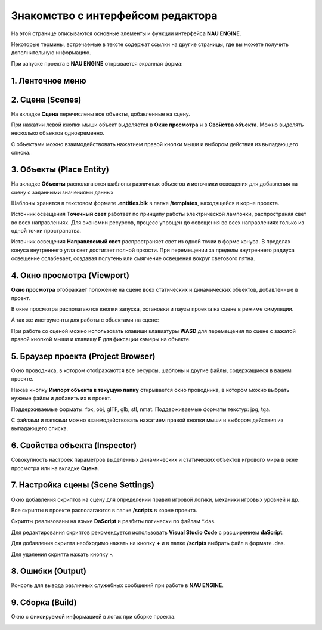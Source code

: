 ==================================
Знакомство с интерфейсом редактора
==================================

На этой странице описываются основные элементы и функции интерфейса **NAU ENGINE**.

Некоторые термины, встречаемые в тексте содержат ссылки на другие страницы, где вы можете получить дополнительную информацию.

При запуске проекта в **NAU ENGINE** открывается экранная форма:

.. image:: https://i.postimg.cc/LX6KSsF5/image1.jpg
   :alt: Интерфейс NAU ENGINE

.. raw:: html

    <style>
        .nau-table {
            width: 100%;
            border-collapse: collapse;
            margin-bottom: 20px;
        }
        .nau-table, .nau-table th, .nau-table td {
            border: 1px solid #ddd;
        }
        .nau-table th, .nau-table td {
            padding: 8px;
            text-align: left;
        }
        .nau-table th {
            background-color: #f8f8f8;
            color: #333;
        }
        .nau-table tbody tr:nth-child(even) {
            background-color: #f2f2f2;
        }
        .nau-table tbody tr:hover {
            background-color: #eaeaea;
        }
        .nau-table th:first-child {
            width: 10%;
        }
        .nau-table th:nth-child(2) {
            width: 30%;
        }
        .nau-table th:nth-child(3) {
            width: 60%;
        }
    </style>
    <table class="nau-table">
      <thead>
        <tr>
          <th><strong>Цифра</strong></th>
          <th><strong>Наименование</strong></th>
          <th><strong>Описание</strong></th>
        </tr>
      </thead>
      <tbody>
        <tr>
          <td><strong>1</strong></td>
          <td>Ленточное меню</td>
          <td>Меню для доступа к командам и функциям NAU ENGINE (сохранение, управление сценами, отображение окон и др.)</td>
        </tr>
        <tr>
          <td><strong>2</strong></td>
          <td>Сцена</td>
          <td>Совокупность динамических и статических объектов, их настроек и общих настроек игрового мира</td>
        </tr>
        <tr>
          <td><strong>3</strong></td>
          <td>Объекты</td>
          <td>На вкладке располагаются шаблоны различных объектов и источники освещения для добавления на сцену</td>
        </tr>
        <tr>
          <td><strong>4</strong></td>
          <td>Окно просмотра</td>
          <td>Отображает положение на сцене всех статических и динамических объектов</td>
        </tr>
        <tr>
          <td><strong>5</strong></td>
          <td>Браузер проекта</td>
          <td>Файловая система, в которой работает пользователь</td>
        </tr>
        <tr>
          <td><strong>6</strong></td>
          <td>Свойства объекта</td>
          <td>Вкладка с параметрами выделенного объекта или группы объектов</td>
        </tr>
        <tr>
          <td><strong>7</strong></td>
          <td>Настройка сцены</td>
          <td>Добавление или удаление скриптов для определения правил игровой логики, механики игровых уровней и др.</td>
        </tr>
        <tr>
          <td><strong>8</strong></td>
          <td>Ошибки</td>
          <td>Консоль для вывода различных служебных сообщений при работе в редакторе</td>
        </tr>
        <tr>
          <td><strong>9</strong></td>
          <td>Сборка</td>
          <td>Окно с фиксируемой информацией в логах при сборке проекта</td>
        </tr>
      </tbody>
    </table>


1. Ленточное меню
------------------
.. image:: https://i.postimg.cc/Hxz48RVh/1t.png

.. raw:: html

    <style>
        .nau-table {
            width: 100%;
            border-collapse: collapse;
            margin-bottom: 20px;
        }
        .nau-table, .nau-table th, .nau-table td {
            border: 1px solid #ddd;
        }
        .nau-table th, .nau-table td {
            padding: 8px;
            text-align: left;
        }
        .nau-table th {
            background-color: #f8f8f8;
            color: #333;
        }
        .nau-table tbody tr:nth-child(even) {
            background-color: #f2f2f2;
        }
        .nau-table tbody tr:hover {
            background-color: #eaeaea;
        }
    </style>
    <table class="nau-table">
      <thead>
        <tr>
          <th><strong>Наименование</strong></th>
          <th><strong>Обозначение</strong></th>
        </tr>
      </thead>
      <tbody>
        <tr>
          <td><strong>Проект</strong></td>
          <td></td>
        </tr>
        <tr>
          <td>Сохранить проект</td>
          <td>Сохранить изменения в проекте</td>
        </tr>
        <tr>
          <td>Показать в проводнике</td>
          <td>Посмотреть папки с файлами проекта на ПК пользователя</td>
        </tr>
        <tr>
          <td><strong>Сцена</strong></td>
          <td></td>
        </tr>
        <tr>
          <td>Новая сцена</td>
          <td>Создать новую сцену. Файл новой сцены располагается в папке /scenes</td>
        </tr>
        <tr>
          <td>Открыть сцену</td>
          <td>Открыть файл сцены. Выберете файл с расширением .nauscene в папке текущего проекта</td>
        </tr>
        <tr>
          <td>Сохранить сцену</td>
          <td>Сохранить текущие изменения на сцене</td>
        </tr>
        <tr>
          <td>Недавние сцены</td>
          <td>Отобразить список сцен, которые ранее были открыты</td>
        </tr>
        <tr>
          <td><strong>Окно</strong></td>
          <td>Нажатием левой кнопки мыши по строкам из выпадающего списка происходит отображение или скрытие выбранных окон</td>
        </tr>
        <tr>
          <td><strong>Справка</strong></td>
          <td>Окно с информацией о текущей версии Nau Editor</td>
        </tr>
      </tbody>
    </table>


2. Сцена (Scenes)
------------------

На вкладке **Сцена** перечислены все объекты, добавленные на сцену.

При нажатии левой кнопки мыши объект выделяется в **Окне просмотра** и в **Свойства объекта**. Можно выделять несколько объектов одновременно.

.. image:: https://i.postimg.cc/YCvRjmzW/2t.png

С объектами можно взаимодействовать нажатием правой кнопки мыши и выбором действия из выпадающего списка.

.. image:: https://i.postimg.cc/26mjK8CV/2-1t.png

3. Объекты (Place Entity)
------------------

На вкладке **Объекты** располагаются шаблоны различных объектов и источники освещения для добавления на сцену с заданными значениями данных

Шаблоны хранятся в текстовом формате **.entities.blk** в папке **/templates**, находящейся в корне проекта.

.. image:: https://i.postimg.cc/vZWpS7Tt/3t.png

Источник освещения **Точечный свет**  работает по принципу работы электрической лампочки, распространяя свет во всех направлениях. Для экономии ресурсов, процесс упрощен до освещения во всех направлениях только из одной точки пространства.

Источник освещения **Направляемый свет** распространяет свет из одной точки в форме конуса. В пределах конуса внутреннего угла свет достигает полной яркости. При перемещении за пределы внутреннего радиуса освещение ослабевает, создавая полутень или смягчение освещения вокруг светового пятна.

4. Окно просмотра (Viewport)
------------------

**Окно просмотра** отображает положение на сцене всех статических и динамических объектов, добавленные в проект.

В окне просмотра располагаются кнопки запуска, остановки и паузы проекта на сцене в режиме симуляции.

.. image:: https://i.postimg.cc/QxpFSPQ4/4t.png

.. raw:: html

    <style>
        .nau-table {
            width: 100%;
            border-collapse: collapse;
            margin-bottom: 20px;
        }
        .nau-table, .nau-table th, .nau-table td {
            border: 1px solid #ddd;
        }
        .nau-table th, .nau-table td {
            padding: 8px;
            text-align: left;
        }
        .nau-table th {
            background-color: #f8f8f8;
            color: #333;
        }
        .nau-table tbody tr:nth-child(odd) {
            background-color: #f2f2f2;
        }
        .nau-table tbody tr:hover {
            background-color: #eaeaea;
        }
    </style>
    <table class="nau-table">
      <thead>
        <tr>
          <th><strong>Цифра</strong></th>
          <th><strong>Наименование</strong></th>
          <th><strong>Обозначение</strong></th>
        </tr>
      </thead>
      <tbody>
        <tr>
          <td>1</td>
          <td>Запустите эту сцену в режиме воспроизведения</td>
          <td>Кнопка запуска режима симуляции (Play mode) на сцене. При запуске проекта на сцене исчезнет курсор. Нажмите `Shift+F1`, чтобы он появился</td>
        </tr>
        <tr>
          <td>2</td>
          <td>Остановить режим воспроизведения</td>
          <td>Кнопка остановки позволит выйти из режима симуляции и вернуться к редактированию проекта в редакторе</td>
        </tr>
        <tr>
          <td>3</td>
          <td>Пауза режима воспроизведения</td>
          <td>Кнопка паузы временно поставит симуляцию на паузу, приостановив все процессы в игре</td>
        </tr>
        <tr>
          <td>4</td>
          <td>Открыть настройки сборки</td>
          <td>В открывшемся окне выбрать директорию для сборки проекта и действие после завершения сборки (никаких действий, открытие папки сборки, запуск сборки). Нажать кнопку <strong>ОК</strong> для старта сборки. Весь процесс сборки проекта отображается на вкладке Сборка. После окончания сборки проекта готовый файл запуска игры в папке в указанной ранее директории. Для запуска игры выбрать файл <code>start_win64.bat</code></td>
        </tr>
        <tr>
          <td>5</td>
          <td>Остановить сборку</td>
          <td>Кнопка остановки формирования сборки проекта</td>
        </tr>
      </tbody>
    </table>


А так же инструменты для работы с объектами на сцене:

.. image:: https://i.postimg.cc/9X7hKVgP/4-2t.png

.. raw:: html

    <style>
        .simple-table {
            width: 100%;
            border-collapse: collapse;
            margin-bottom: 20px;
        }
        .simple-table, .simple-table th, .simple-table td {
            border: 1px solid #ddd;
        }
        .simple-table th, .simple-table td {
            padding: 8px;
            text-align: left;
        }
        .simple-table th {
            background-color: #f8f8f8;
            color: #333;
        }
        .simple-table tbody tr:nth-child(odd) {
            background-color: #f2f2f2;
        }
        .simple-table tbody tr:hover {
            background-color: #eaeaea;
        }
    </style>
    <table class="simple-table">
      <thead>
        <tr>
          <th>Цифра</th>
          <th>Наименование</th>
        </tr>
      </thead>
      <tbody>
        <tr>
          <td>1</td>
          <td>Выбрать объекты</td>
        </tr>
        <tr>
          <td>2</td>
          <td>Выбрать и переместить объекты</td>
        </tr>
        <tr>
          <td>3</td>
          <td>Выбрать и повернуть объекты</td>
        </tr>
        <tr>
          <td>4</td>
          <td>Выбрать и масштабировать объекты</td>
        </tr>
        <tr>
          <td>5</td>
          <td>Значение отображения скорости воспроизведения игрового проекта</td>
        </tr>
      </tbody>
    </table>


При работе со сценой можно использовать клавиши клавиатуры **WASD** для перемещения по сцене c зажатой правой кнопкой мыши и клавишу **F** для фиксации камеры на объекте.

5. Браузер проекта (Project Browser)
------------------

Окно проводника, в котором отображаются все ресурсы, шаблоны и другие файлы, содержащиеся в вашем проекте.

.. image:: https://i.postimg.cc/x19L3V45/5T.png
   :alt: Project Browser

Нажав кнопку **Импорт объекта в текущую папку** открывается окно проводника, в котором можно выбрать нужные файлы и добавить их в проект.

Поддерживаемые форматы: fbx, obj, glTF, glb, stl, nmat. Поддерживаемые форматы текстур: jpg, tga.

С файлами и папками можно взаимодействовать нажатием правой кнопки мыши и выбором действия из выпадающего списка.

.. image:: https://i.postimg.cc/zGh4KW4K/5-1T.png
   :alt: Дополнительное меню браузера

6. Свойства объекта (Inspector)
------------------

Cовокупность настроек параметров выделенных динамических и статических объектов игрового мира в окне просмотра или на вкладке **Сцена**.

.. image:: https://i.postimg.cc/qvH1fFZ6/6T.png
   :alt: Inspector

.. raw:: html

    <style>
        .animation-table {
            width: 100%;
            border-collapse: collapse;
            margin-bottom: 20px;
        }
        .animation-table, .animation-table th, .animation-table td {
            border: 1px solid #ddd;
        }
        .animation-table th, .animation-table td {
            padding: 8px;
            text-align: left;
        }
        .animation-table th {
            background-color: #f8f8f8;
            color: #333;
        }
        .animation-table tbody tr:nth-child(odd) {
            background-color: #f2f2f2;
        }
        .animation-table tbody tr:hover {
            background-color: #eaeaea;
        }
    </style>
    <table class="animation-table">
      <thead>
        <tr>
          <th><strong>Наименование</strong></th>
          <th><strong>Обозначение</strong></th>
        </tr>
      </thead>
      <tbody>
        <tr>
          <td>Позиция</td>
          <td>Набор из трёх анимационных кривых для каждой оси (X, Y, Z)</td>
        </tr>
        <tr>
          <td>Вращение</td>
          <td>Набор из четырёх анимационных кривых характеризующих вращение выраженное кватернионом (X, Y, Z, W)</td>
        </tr>
        <tr>
          <td>Масштаб</td>
          <td>Набор из трёх анимационных кривых для каждой оси (X, Y, Z)</td>
        </tr>
      </tbody>
    </table>



7. Настройка сцены (Scene Settings)
------------------

Окно добавления скриптов на сцену для определении правил игровой логики, механики игровых уровней и др. 

.. image:: https://i.postimg.cc/t4PCJs5m/7T.png
   :alt: Scene Settings

.. raw:: html

    <img src="https://i.postimg.cc/t4PCJs5m/7T.png" alt="Scene Settings" style="width: 100px;" onclick="resizeImage(this);">

    <script>
    function resizeImage(image) {
        if (image.style.width == "100px") {
            image.style.width = "300px"; // Увеличить размер
        } else {
            image.style.width = "100px"; // Вернуть обратно
        }
    }
    </script>


Все скрипты в проекте располагаются в папке **/scripts** в корне проекта.

Скрипты реализованы на языке **DaScript** и разбиты логически по файлам *.das.

Для редактирования скриптов рекомендуется использовать **Visual Studio Code** c расширением **daScript**.


Для добавления скрипта необходимо нажать на кнопку **+** и в папке **/scripts** выбрать файл в формате .das.

Для удаления скрипта нажать кнопку **-**.

8. Ошибки (Output)
------------------

Консоль для вывода различных служебных сообщений при работе в **NAU ENGINE**.

.. image:: https://i.postimg.cc/mktTskkj/8T.png
   :alt: Output

9. Сборка (Build)
------------------

Окно с фиксируемой информацией в логах при сборке проекта.

.. image:: https://i.postimg.cc/Bbk4Q310/9T.png
   :alt: Build
